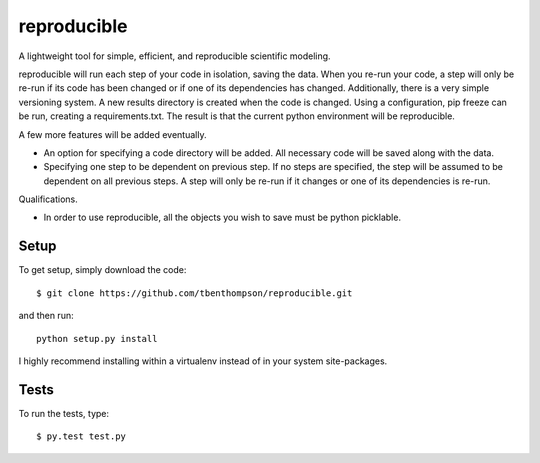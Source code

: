 reproducible
============

A lightweight tool for simple, efficient, and reproducible scientific modeling.

reproducible will run each step of your code in isolation, saving the data. 
When you re-run your code, a step will only be re-run if its code has been changed or if one of its dependencies has changed.
Additionally, there is a very simple versioning system. A new results directory is created when the code is changed.
Using a configuration, pip freeze can be run, creating a requirements.txt. The result is that the current python environment will be reproducible.

A few more features will be added eventually.

* An option for specifying a code directory will be added. All necessary code will be saved along with the data.
* Specifying one step to be dependent on previous step. If no steps are specified, the step will be assumed to be dependent on all previous steps. A step will only be re-run if it changes or one of its dependencies is re-run.

Qualifications.

* In order to use reproducible, all the objects you wish to save must be python picklable.

Setup
-----

To get setup, simply download the code::

  $ git clone https://github.com/tbenthompson/reproducible.git
  
and then run::

  python setup.py install 

I highly recommend installing within a virtualenv instead of in your system site-packages.

Tests
-----

To run the tests, type::

    $ py.test test.py
